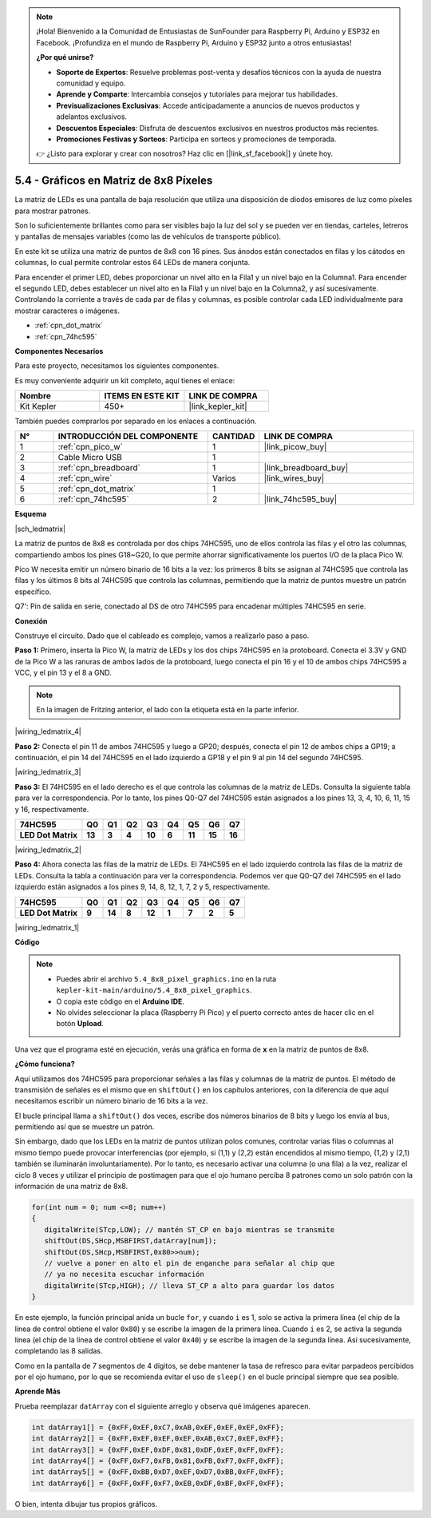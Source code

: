 .. note::

    ¡Hola! Bienvenido a la Comunidad de Entusiastas de SunFounder para Raspberry Pi, Arduino y ESP32 en Facebook. ¡Profundiza en el mundo de Raspberry Pi, Arduino y ESP32 junto a otros entusiastas!

    **¿Por qué unirse?**

    - **Soporte de Expertos**: Resuelve problemas post-venta y desafíos técnicos con la ayuda de nuestra comunidad y equipo.
    - **Aprende y Comparte**: Intercambia consejos y tutoriales para mejorar tus habilidades.
    - **Previsualizaciones Exclusivas**: Accede anticipadamente a anuncios de nuevos productos y adelantos exclusivos.
    - **Descuentos Especiales**: Disfruta de descuentos exclusivos en nuestros productos más recientes.
    - **Promociones Festivas y Sorteos**: Participa en sorteos y promociones de temporada.

    👉 ¿Listo para explorar y crear con nosotros? Haz clic en [|link_sf_facebook|] y únete hoy.

.. _ar_74hc_788bs:

5.4 - Gráficos en Matriz de 8x8 Píxeles
=============================================

La matriz de LEDs es una pantalla de baja resolución que utiliza una disposición de diodos emisores de luz como píxeles para mostrar patrones.

Son lo suficientemente brillantes como para ser visibles bajo la luz del sol y se pueden ver en tiendas, carteles, letreros y pantallas de mensajes variables (como las de vehículos de transporte público).

En este kit se utiliza una matriz de puntos de 8x8 con 16 pines. Sus ánodos están conectados en filas y los cátodos en columnas, lo cual permite controlar estos 64 LEDs de manera conjunta.

Para encender el primer LED, debes proporcionar un nivel alto en la Fila1 y un nivel bajo en la Columna1. Para encender el segundo LED, debes establecer un nivel alto en la Fila1 y un nivel bajo en la Columna2, y así sucesivamente. 
Controlando la corriente a través de cada par de filas y columnas, es posible controlar cada LED individualmente para mostrar caracteres o imágenes.

* :ref:`cpn_dot_matrix`
* :ref:`cpn_74hc595`

**Componentes Necesarios**

Para este proyecto, necesitamos los siguientes componentes.

Es muy conveniente adquirir un kit completo, aquí tienes el enlace:

.. list-table::
    :widths: 20 20 20
    :header-rows: 1

    *   - Nombre
        - ITEMS EN ESTE KIT
        - LINK DE COMPRA
    *   - Kit Kepler
        - 450+
        - |link_kepler_kit|

También puedes comprarlos por separado en los enlaces a continuación.

.. list-table::
    :widths: 5 20 5 20
    :header-rows: 1

    *   - N°
        - INTRODUCCIÓN DEL COMPONENTE
        - CANTIDAD
        - LINK DE COMPRA

    *   - 1
        - :ref:`cpn_pico_w`
        - 1
        - |link_picow_buy|
    *   - 2
        - Cable Micro USB
        - 1
        - 
    *   - 3
        - :ref:`cpn_breadboard`
        - 1
        - |link_breadboard_buy|
    *   - 4
        - :ref:`cpn_wire`
        - Varios
        - |link_wires_buy|
    *   - 5
        - :ref:`cpn_dot_matrix`
        - 1
        - 
    *   - 6
        - :ref:`cpn_74hc595`
        - 2
        - |link_74hc595_buy|

**Esquema**

|sch_ledmatrix|

La matriz de puntos de 8x8 es controlada por dos chips 74HC595, uno de ellos controla las filas y el otro las columnas, compartiendo ambos los pines G18~G20, lo que permite ahorrar significativamente los puertos I/O de la placa Pico W.

Pico W necesita emitir un número binario de 16 bits a la vez: los primeros 8 bits se asignan al 74HC595 que controla las filas y los últimos 8 bits al 74HC595 que controla las columnas, permitiendo que la matriz de puntos muestre un patrón específico.

Q7': Pin de salida en serie, conectado al DS de otro 74HC595 para encadenar múltiples 74HC595 en serie.

**Conexión**

Construye el circuito. Dado que el cableado es complejo, vamos a realizarlo paso a paso.

**Paso 1:** Primero, inserta la Pico W, la matriz de LEDs y los dos chips 74HC595 en 
la protoboard. Conecta el 3.3V y GND de la Pico W a las ranuras de ambos lados de la 
protoboard, luego conecta el pin 16 y el 10 de ambos chips 74HC595 a VCC, y el pin 13 y el 8 a GND.

.. note::
   En la imagen de Fritzing anterior, el lado con la etiqueta está en la parte inferior.

|wiring_ledmatrix_4|

**Paso 2:** Conecta el pin 11 de ambos 74HC595 y luego a GP20; después, conecta el pin 12 
de ambos chips a GP19; a continuación, el pin 14 del 74HC595 en el lado izquierdo a GP18 y 
el pin 9 al pin 14 del segundo 74HC595.

|wiring_ledmatrix_3|

**Paso 3:** El 74HC595 en el lado derecho es el que controla las columnas de la 
matriz de LEDs. Consulta la siguiente tabla para ver la correspondencia. Por lo 
tanto, los pines Q0-Q7 del 74HC595 están asignados a los pines 13, 3, 4, 10, 6, 
11, 15 y 16, respectivamente.

+--------------------+--------+--------+--------+--------+--------+--------+--------+--------+
| **74HC595**        | **Q0** | **Q1** | **Q2** | **Q3** | **Q4** | **Q5** | **Q6** | **Q7** |
+--------------------+--------+--------+--------+--------+--------+--------+--------+--------+
| **LED Dot Matrix** | **13** | **3**  | **4**  | **10** | **6**  | **11** | **15** | **16** |
+--------------------+--------+--------+--------+--------+--------+--------+--------+--------+

|wiring_ledmatrix_2|

**Paso 4:** Ahora conecta las filas de la matriz de LEDs. El 74HC595 en el lado 
izquierdo controla las filas de la matriz de LEDs. Consulta la tabla a continuación 
para ver la correspondencia. Podemos ver que Q0-Q7 del 74HC595 en el lado izquierdo 
están asignados a los pines 9, 14, 8, 12, 1, 7, 2 y 5, respectivamente.

+--------------------+--------+--------+--------+--------+--------+--------+--------+--------+
| **74HC595**        | **Q0** | **Q1** | **Q2** | **Q3** | **Q4** | **Q5** | **Q6** | **Q7** |
+--------------------+--------+--------+--------+--------+--------+--------+--------+--------+
| **LED Dot Matrix** | **9**  | **14** | **8**  | **12** | **1**  | **7**  | **2**  | **5**  |
+--------------------+--------+--------+--------+--------+--------+--------+--------+--------+

|wiring_ledmatrix_1|

**Código**

.. note::

    * Puedes abrir el archivo ``5.4_8x8_pixel_graphics.ino`` en la ruta ``kepler-kit-main/arduino/5.4_8x8_pixel_graphics``.
    * O copia este código en el **Arduino IDE**.
    * No olvides seleccionar la placa (Raspberry Pi Pico) y el puerto correcto antes de hacer clic en el botón **Upload**.



.. raw:: html

    <iframe src=https://create.arduino.cc/editor/sunfounder01/b3682592-17d4-4690-a730-1c0a6fcbd353/preview?embed style="height:510px;width:100%;margin:10px 0" frameborder=0></iframe>



Una vez que el programa esté en ejecución, verás una gráfica en forma de **x** en la matriz de puntos de 8x8.



**¿Cómo funciona?**

Aquí utilizamos dos 74HC595 para proporcionar señales a las filas y columnas de 
la matriz de puntos. El método de transmisión de señales es el mismo que en ``shiftOut()`` en los capítulos anteriores, con la diferencia de que aquí necesitamos escribir un número binario de 16 bits a la vez.

El bucle principal llama a ``shiftOut()`` dos veces, escribe dos números binarios de 8 bits y luego los envía al bus, permitiendo así que se muestre un patrón.

Sin embargo, dado que los LEDs en la matriz de puntos utilizan polos comunes, controlar 
varias filas o columnas al mismo tiempo puede provocar interferencias (por ejemplo, si 
(1,1) y (2,2) están encendidos al mismo tiempo, (1,2) y (2,1) también se iluminarán involuntariamente). Por lo tanto, es necesario activar una columna (o una fila) a la vez, realizar el ciclo 8 veces y utilizar el principio de postimagen para que el ojo humano perciba 8 patrones como un solo patrón con la información de una matriz de 8x8.

.. code-block:: arduino

   for(int num = 0; num <=8; num++)
   {
      digitalWrite(STcp,LOW); // mantén ST_CP en bajo mientras se transmite
      shiftOut(DS,SHcp,MSBFIRST,datArray[num]);
      shiftOut(DS,SHcp,MSBFIRST,0x80>>num);    
      // vuelve a poner en alto el pin de enganche para señalar al chip que 
      // ya no necesita escuchar información
      digitalWrite(STcp,HIGH); // lleva ST_CP a alto para guardar los datos
   }

En este ejemplo, la función principal anida un bucle ``for``, y cuando ``i`` es 1, solo se activa la primera línea (el chip de la línea de control obtiene el valor ``0x80``) y se escribe la imagen de la primera línea.
Cuando ``i`` es 2, se activa la segunda línea (el chip de la línea de control obtiene el valor ``0x40``) y se escribe la imagen de la segunda línea. Así sucesivamente, completando las 8 salidas.

Como en la pantalla de 7 segmentos de 4 dígitos, se debe mantener la tasa de refresco para evitar parpadeos percibidos por el ojo humano, por lo que se recomienda evitar el uso de ``sleep()`` en el bucle principal siempre que sea posible.


**Aprende Más**

Prueba reemplazar ``datArray`` con el siguiente arreglo y observa qué imágenes aparecen.

.. code-block:: arduino

   int datArray1[] = {0xFF,0xEF,0xC7,0xAB,0xEF,0xEF,0xEF,0xFF};
   int datArray2[] = {0xFF,0xEF,0xEF,0xEF,0xAB,0xC7,0xEF,0xFF};
   int datArray3[] = {0xFF,0xEF,0xDF,0x81,0xDF,0xEF,0xFF,0xFF};
   int datArray4[] = {0xFF,0xF7,0xFB,0x81,0xFB,0xF7,0xFF,0xFF};
   int datArray5[] = {0xFF,0xBB,0xD7,0xEF,0xD7,0xBB,0xFF,0xFF};
   int datArray6[] = {0xFF,0xFF,0xF7,0xEB,0xDF,0xBF,0xFF,0xFF};

O bien, intenta dibujar tus propios gráficos.
